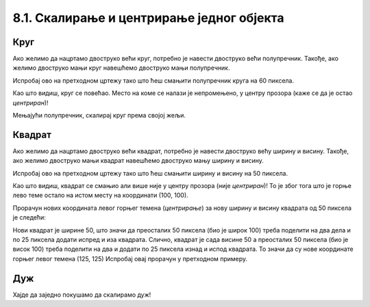 8.1. Скалирање и центрирање једног објекта
==========================================

.. infonote::
   Често неки објекат на цртежу желимо да прилагодимо тако што ћемо га **скалирати**
   (смањити или повећати). 
   Када се при том центар почетног објекта поклапа са центром скалираног објекта, кажемо да су они **центрирани**.
   Погледајмо наредне примере да сазнамо како то да постигнемо.

Круг 
,,,,

.. questionnote::
   Нацртајмо круг у средини прозора.

.. activecode:: povecavanje_i_smanjivanje_kruga
   :nocodelens:
   :modaloutput: 
   :enablecopy:
   :includexsrc: _includes/krug_centriran.py

   # bojimo pozadinu prozora u belu
   prozor.fill(pg.Color("white"))

   # centar kruga je u centru prozora
   centar = (sirina // 2, visina // 2)

   #crtamo krug poluprecnika 30
   pg.draw.circle(prozor, pg.Color("red"), centar, 30, 5)




Ако желимо да нацртамо двоструко већи круг,
потребно је навести двоструко већи полупречник. Такође, ако желимо двоструко
мањи круг навешћемо двоструко мањи полупречник.

Испробај ово на претходном цртежу тако што
ћеш смањити полупречник круга на 60 пиксела.

Као што видиш, круг се повећао. Место на коме се налази је непромењено, у центру прозора (каже се да је остао
*центриран*)! 

Мењајући полупречник, скалирај круг према својој жељи.


Квадрат
,,,,,,,

.. questionnote::
   Нацртајмо квадрат у средини прозора.

.. activecode:: povecavanje_i_smanjivanje_kvadrata
   :nocodelens:
   :modaloutput: 
   :enablecopy:
   :includexsrc: _includes/kvadrat_centriran.py

   # bojimo pozadinu prozora u belu
   prozor.fill(pg.Color("white"))
   # crtamo kvadrat u centru prozora dužine 100 i širine 100 piksela
   pg.draw.rect(prozor, pg.Color("red"), (100, 100, 100, 100), 5)


Ако желимо да нацртамо двоструко већи квадрат,
потребно је навести двоструко већу ширину и висину. Такође, ако желимо двоструко
мањи квадрат навешћемо двоструко мању ширину и висину.

Испробај ово на претходном цртежу тако што
ћеш смањити ширину и висину на 50 пиксела.

Као што видиш, квадрат се смањио али више није у центру прозора (није *центриран*)! То је због тога
што је горње лево теме остало на истом месту на координати (100, 100).

.. infonote::
    Да би квадрат (исто важи и за правоугаоник и елипсу) при скалирању остао на истом месту 
    (у овом случају у центру прозора) морамо прерачунавати
    и координате његовог горњег левог темена!

Прорачун нових координата левог горњег темена (*центрирање*) за нову ширину и висину квадрата од 50 пиксела је следећи:

Нови квадрат је ширине 50, што значи да преосталих 50 пиксела (био је широк 100) треба поделити на два 
дела и по 25 пиксела додати
испред и иза квадрата. Слично, квадрат је сада висине 50 а преосталих 50 пиксела (био је висок 100) треба поделити на два
и додати по 25 пиксела изнад и испод квадрата. То значи да су нове координате горњег левог темена (125, 125)
Испробај овај прорачун у претходном примеру. 


Дуж
,,,,

.. infonote::
   Скалирање дужи (али и многоуглова) је мало теже, јер се у њима
   не користе димензије, већ само координате тачака.

Хајде да заједно покушамо да скалирамо дуж!

.. questionnote::

   Нацртану дуж прво скрати на пола. После тога покушај да средину нове (скраћене) дужи
   подесиш да буде у средини прозора (центрирај као што је била пре скраћивања). Покрени програм
   у оба случаја да видиш да ли си успео/успела.

.. activecode:: povecavanje_i_smanjivanje_duzi
   :nocodelens:
   :modaloutput: 
   :enablecopy:

   # -*- acsection: general-init -*-
   import pygame as pg
   import pygamebg

   (sirina, visina) = (400, 400)
   prozor = pygamebg.open_window(sirina, visina, "Pygame")

   # -*- acsection: main -*-
   prozor.fill(pg.Color("white"))

   pg.draw.line(prozor, pg.Color("blue"), (100, 200), (300, 200), 5)

   # -*- acsection: after-main -*-
   pygamebg.wait_loop()

.. questionnote::
   Нову дуж (коју си добио/добила) као резултат претходног задатка, скраћену на пола и центрирану,
   продужи три пута и поново је центрирај (средуну дужи смести у средину екрана) као што је била и почетна.
   Покрени програм и погледај резултат.